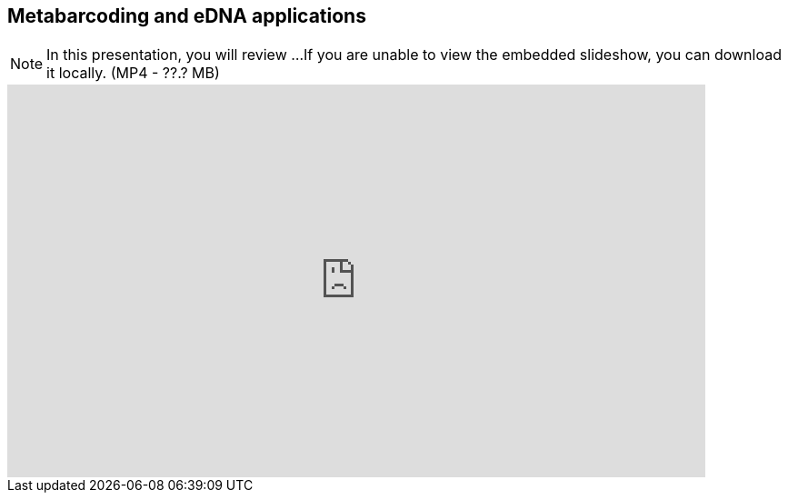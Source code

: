 == Metabarcoding and eDNA applications

[NOTE.presentation]
In this presentation, you will review ... 
If you are unable to view the embedded slideshow, you can download it locally. (MP4 - ??.? MB)

ifdef::backend-pdf[]
The presentation can be viewed in the online version of the course.
endif::backend-pdf[]

ifndef::backend-pdf[]
[.center]
++++
<iframe src="https://docs.google.com/presentation/d/e/2PACX-1vTKEimQN3VU5m4YqT0ONAUZQpv99Pp0niW536iFRMaN0nh-Mtcl59kPij13JQYJHQ/embed?start=false&loop=false" frameborder="0" width="768" height="432" allowfullscreen="true" mozallowfullscreen="true" webkitallowfullscreen="true"></iframe>
++++
endif::backend-pdf[]
